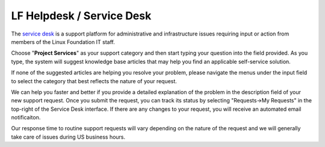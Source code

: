 .. _lfdocs-helpdesk:

##########################
LF Helpdesk / Service Desk
##########################

The `service desk <https://support.linuxfoundation.org>`_ is a support platform
for administrative and infrastructure issues requiring input or action from
members of the Linux Foundation IT staff.

Choose "**Project Services**" as your support category and then start typing your
question into the field provided. As you type, the system will suggest knowledge
base articles that may help you find an applicable self-service solution.

If none of the suggested articles are helping you resolve your problem, please
navigate the menus under the input field to select the category that best
reflects the nature of your request.

We can help you faster and better if you provide a detailed explanation of the
problem in the description field of your new support request. Once you submit
the request, you can track its status by selecting "Requests->My Requests" in
the top-right of the Service Desk interface. If there are any changes to your
request, you will receive an automated email notificaiton.

Our response time to routine support requests will vary depending on the nature
of the request and we will generally take care of issues during US business hours.
